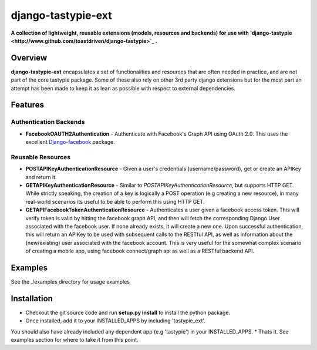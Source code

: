 ###################
django-tastypie-ext
###################

**A collection of lightweight, reusable extensions (models, resources and backends) for use with `django-tastypie <http://www.github.com/toastdriven/django-tastypie>`_ .**

Overview
========
**django-tastypie-ext** encapsulates a set of functionalities and resources
that are often needed in practice, and are not part of the core tastypie package.
Some of these also rely on other 3rd party django extensions but for the most part an attempt has been made to keep it as lean as possible with respect to external dependencies.


Features
========
Authentication Backends
------------------------
* **FacebookOAUTH2Authentication** - Authenticate with Facebook's Graph API using OAuth 2.0. This uses the excellent `Django-facebook <https://github.com/tschellenbach/Django-facebook>`_ package.

Reusable Resources
------------------
* **POSTAPIKeyAuthenticationResource** - Given a user's credentials (username/password), get or create an APIKey and return it. 
* **GETAPIKeyAuthenticationResource** - Similar to *POSTAPIKeyAuthenticationResource*, but supports HTTP GET. While strictly speaking, the creation of a key is logically a POST operation (e.g creating a new resource), in many real-world scenarios its useful to be able to perform this using HTTP GET.
* **GETAPIFacebookTokenAuthenticationResource** - Authenticates a user given a facebook access token. This will verify token is valid by hitting the facebook graph API, and then will fetch the corresponding Django User associated with the facebook user. If none already exists, it will create a new one. Upon successful authentication, this will return an APIKey to be used with subsequent calls to the RESTful API, as well as information about the (new/existing) user associated with the facebook account. This is very useful for the somewhat complex scenario of creating a mobile app, using facebook connect/graph api as well as a RESTful backend API.

Examples
========
See the ./examples directory for usage examples


Installation
============
* Checkout the git source code and run **setup.py install** to install the python package. 
* Once installed, add it to your INSTALLED_APPS by including 'tastypie_ext'.
You should also have already included any dependent app (e.g 'tastypie') in your INSTALLED_APPS.
* Thats it. See examples section for where to take it from this point.

